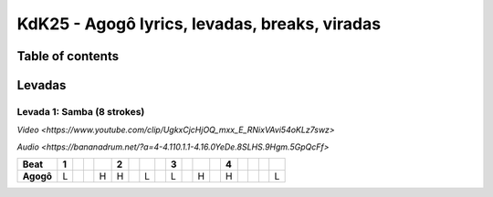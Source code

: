 KdK25 - Agogô lyrics, levadas, breaks, viradas
================================================

Table of contents
##################


Levadas
########


Levada 1: Samba (8 strokes) 
*********

`Video <https://www.youtube.com/clip/UgkxCjcHjOQ_mxx_E_RNixVAvi54oKLz7swz>`

`Audio <https://bananadrum.net/?a=4-4.110.1.1-4.16.0YeDe.8SLHS.9Hgm.5GpQcFf>`


+---------+-+-+-+-+-+-+-+-+-+-+-+-+-+-+-+-+-+
|**Beat** |1| | | |2| | | |3| | | |4| | | | |
+=========+=+=+=+=+=+=+=+=+=+=+=+=+=+=+=+=+=+
|**Agogô**|L| | |H|H| |L| |L| |H| |H| | | |L|
+---------+-+-+-+-+-+-+-+-+-+-+-+-+-+-+-+-+-+